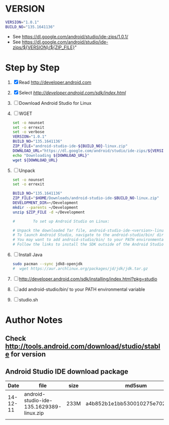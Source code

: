 * VERSION
  #+BEGIN_SRC sh
    VERSION="1.0.1"
    BUILD_NO="135.1641136"
  #+END_SRC
  + See https://dl.google.com/android/studio/ide-zips/1.0.1/
  + See https://dl.google.com/android/studio/ide-zips/${VERSION}/${ZIP_FILE}"
* Step by Step
  1. [X] Read http://developer.android.com
  2. [X] Select [[Download Android Studio and SDK Tools][http://developer.android.com/sdk/index.html]]
  3. [ ] Download Android Studio for Linux
  4. [ ] WGET
     #+BEGIN_SRC sh :tangle download-android-studio.sh :shebang #!/bin/bash
       set -o nounset
       set -o errexit
       set -o verbose
       VERSION="1.0.1"
       BUILD_NO="135.1641136"
       ZIP_FILE="android-studio-ide-${BUILD_NO}-linux.zip"
       DOWNLOAD_URL="https://dl.google.com/android/studio/ide-zips/${VERSION}/${ZIP_FILE}"
       echo "Downloading ${DOWNLOAD_URL}"
       wget ${DOWNLOAD_URL}
     #+END_SRC
  5. [ ] Unpack
     #+BEGIN_SRC sh :tangle unpack-android-studio.sh :shebang #!/bin/bash
       set -o nounset
       set -o errexit

       BUILD_NO="135.1641136"
       ZIP_FILE="$HOME/Downloads/android-studio-ide-$BUILD_NO-linux.zip"
       DEVELOPMENT_DIR=~/Development
       mkdir --parents ~/Development
       unzip $ZIP_FILE -d ~/Development

       #        To set up Android Studio on Linux:

       # Unpack the downloaded Tar file, android-studio-ide-<version>-linux.zip, into an appropriate location for your applications.
       # To launch Android Studio, navigate to the android-studio/bin/ directory in a terminal and execute studio.sh.
       # You may want to add android-studio/bin/ to your PATH environmental variable so that you can start Android Studio from any directory.
       # Follow the links to install the SDK outside of the Android Studio directories.
     #+END_SRC
  6. [ ] Install Java
     #+BEGIN_SRC sh
       sudo pacman --sync jdk8-openjdk
       #  wget https://aur.archlinux.org/packages/jd/jdk/jdk.tar.gz
     #+END_SRC
  7. [ ] http://developer.android.com/sdk/installing/index.html?pkg=studio
  8. [ ] add android-studio/bin/ to your PATH environmental variable
  9. [ ] studio.sh
     
* Author Notes
** Check http://tools.android.com/download/studio/stable for version
**    
** Android Studio IDE download package
|     Date | file                                     | size | md5sum                           |
|----------+------------------------------------------+------+----------------------------------|
| 14-12-11 | android-studio-ide-135.1629389-linux.zip | 233M | a4b852b1e1bb530010275e702cf4661c |
|          |                                          |      |                                  |
   

